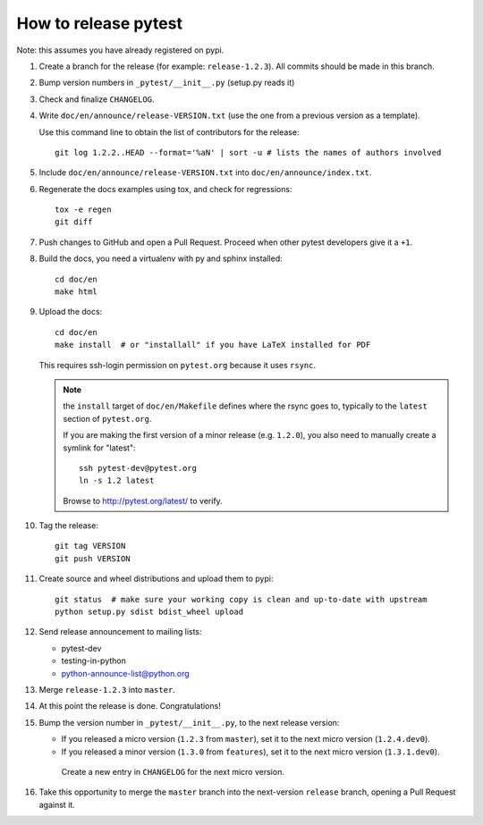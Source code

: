 How to release pytest
--------------------------------------------

Note: this assumes you have already registered on pypi.

#. Create a branch for the release (for example: ``release-1.2.3``). All commits
   should be made in this branch.

#. Bump version numbers in ``_pytest/__init__.py`` (setup.py reads it)

#. Check and finalize ``CHANGELOG``.

#. Write ``doc/en/announce/release-VERSION.txt`` (use the one from a
   previous version as a template).

   Use this command line to obtain the list of contributors for the release::

      git log 1.2.2..HEAD --format='%aN' | sort -u # lists the names of authors involved

#. Include ``doc/en/announce/release-VERSION.txt`` into ``doc/en/announce/index.txt``.

#. Regenerate the docs examples using tox, and check for regressions::

      tox -e regen
      git diff


#. Push changes to GitHub and open a Pull Request. Proceed
   when other pytest developers give it a ``+1``.

#. Build the docs, you need a virtualenv with py and sphinx
   installed::

      cd doc/en
      make html


#. Upload the docs::

      cd doc/en
      make install  # or "installall" if you have LaTeX installed for PDF

   This requires ssh-login permission on ``pytest.org`` because it uses
   ``rsync``.

   .. note:: the ``install`` target of ``doc/en/Makefile`` defines where the
     rsync goes to, typically to the ``latest`` section of ``pytest.org``.

     If you are making the first version of a minor release (e.g. ``1.2.0``),
     you also need to manually create a symlink for "latest"::

       ssh pytest-dev@pytest.org
       ln -s 1.2 latest

     Browse to http://pytest.org/latest/ to verify.

#. Tag the release::

      git tag VERSION
      git push VERSION


#. Create source and wheel distributions and upload them to pypi::

      git status  # make sure your working copy is clean and up-to-date with upstream
      python setup.py sdist bdist_wheel upload


#. Send release announcement to mailing lists:

   * pytest-dev
   * testing-in-python
   * python-announce-list@python.org

#. Merge ``release-1.2.3`` into ``master``.

#. At this point the release is done. Congratulations!

#. Bump the version number in ``_pytest/__init__.py``,
   to the next release version:

   * If you released a micro version (``1.2.3`` from ``master``), set it to the next
     micro version (``1.2.4.dev0``).
   * If you released a minor version (``1.3.0`` from ``features``), set it
     to the next micro version (``1.3.1.dev0``).

    Create a new entry in ``CHANGELOG`` for the next micro version.

#. Take this opportunity to merge the ``master`` branch into the next-version
   ``release`` branch, opening a Pull Request against it.
